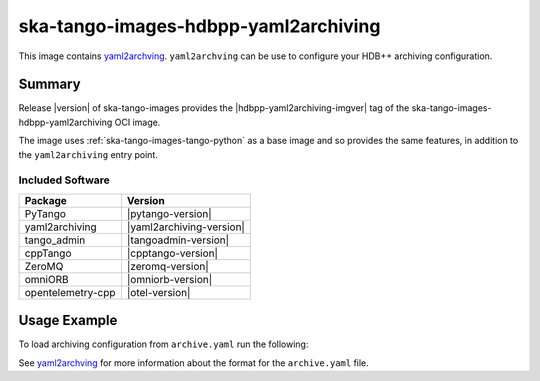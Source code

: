 .. _ska-tango-images-hdbpp-yaml2archiving:

=====================================
ska-tango-images-hdbpp-yaml2archiving
=====================================

This image contains `yaml2archving
<https://gitlab.com/tango-controls/hdbpp/yaml2archiving>`_.  ``yaml2archving``
can be use to configure your HDB++ archiving configuration.

Summary
-------

Release |version| of ska-tango-images provides the |hdbpp-yaml2archiving-imgver| tag of
the ska-tango-images-hdbpp-yaml2archiving OCI image.

The image uses :ref:`ska-tango-images-tango-python` as a base image and so
provides the same features, in addition to the ``yaml2archiving`` entry point.

Included Software
*****************

.. list-table::
   :header-rows: 1

   * - Package
     - Version
   * - PyTango
     - |pytango-version|
   * - yaml2archiving
     - |yaml2archiving-version|
   * - tango_admin
     - |tangoadmin-version|
   * - cppTango
     - |cpptango-version|
   * - ZeroMQ
     - |zeromq-version|
   * - omniORB
     - |omniorb-version|
   * - opentelemetry-cpp
     - |otel-version|

Usage Example
-------------

To load archiving configuration from ``archive.yaml`` run the following:

.. code-block::
   :substitutions:

   docker run --rm --env TANGO_HOST=$TANGO_HOST --net=host -v .:/mnt:z \
      |oci-registry|/ska-tango-images-hdbpp-yaml2archiving:|hdbpp-yaml2archiving-imgver| \
      --write /mnt/archive.yaml

See `yaml2archving <https://gitlab.com/tango-controls/hdbpp/yaml2archiving>`_
for more information about the format for the ``archive.yaml`` file.
